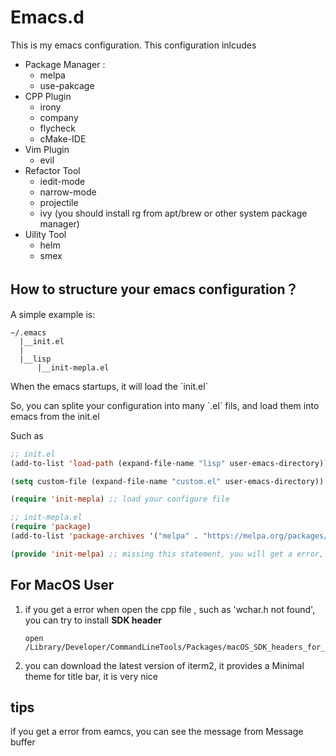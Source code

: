 #+OPTIONS: toc:nil
* Emacs.d
This is my emacs configuration. This configuration inlcudes

- Package Manager :
  - melpa
  - use-pakcage
- CPP Plugin
  - irony
  - company
  - flycheck
  - cMake-IDE
- Vim Plugin
  - evil
- Refactor Tool
  - iedit-mode
  - narrow-mode
  - projectile
  - ivy (you should install rg from apt/brew or other system package manager)
- Uility Tool
  - helm
  - smex

** How to structure your emacs configuration？

 A simple example is:

 #+BEGIN_SRC
 ~/.emacs
   |__init.el
   |
   |__lisp
       |__init-mepla.el
 #+END_SRC
 
 When the emacs startups, it will load the `init.el`

 So, you can splite your configuration into many `.el` fils, and load them into emacs from the init.el

 Such as

 #+BEGIN_SRC lisp
 ;; init.el
 (add-to-list 'load-path (expand-file-name "lisp" user-emacs-directory)) ;; add a path for searching

 (setq custom-file (expand-file-name "custom.el" user-emacs-directory)) ;; set a file for adding custom-set-variables, if you don't do it, the variables will be wrote into your configure file

 (require 'init-mepla) ;; load your configure file
 #+END_SRC

 #+BEGIN_SRC lisp
 ;; init-mepla.el
 (require 'package)
 (add-to-list 'package-archives '("melpa" . "https://melpa.org/packages/") t)

 (provide 'init-melpa) ;; missing this statement, you will get a error, because you require this model in init.el
 #+END_SRC


** For MacOS User

1. if you get a error when open the cpp file , such as 'wchar.h not found', you can try to install **SDK header**

   #+BEGIN_SRC 
   open /Library/Developer/CommandLineTools/Packages/macOS_SDK_headers_for_macOS_10.14.pkg
   #+END_SRC
   
2. you can download the latest version of iterm2, it provides a Minimal theme for title bar, it is very nice


** tips 

if you get a error from eamcs, you can see the message from Message buffer
